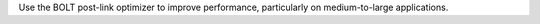 Use the BOLT post-link optimizer to improve performance, particularly on
medium-to-large applications.
